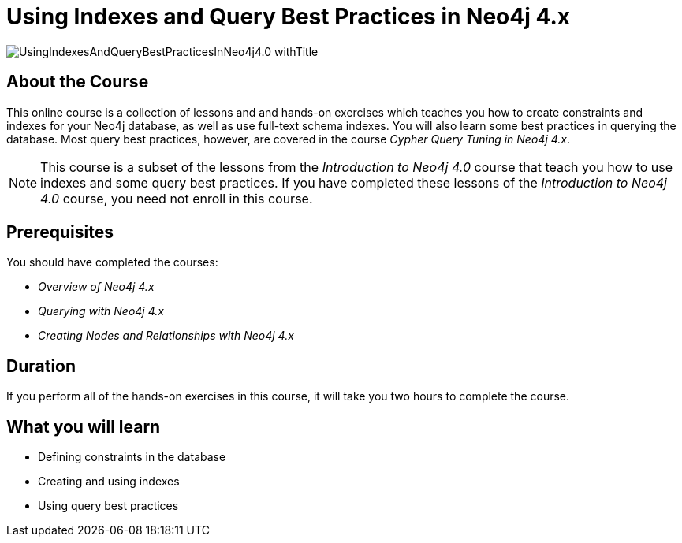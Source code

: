 = Using Indexes and Query Best Practices in Neo4j 4.x
:slug: best-practices-40
:description: Learn about Indexes and Query Best Practices in Neo4j 4.x.
:page-slug: {slug}
:page-description: {description}
:page-layout: training-enrollment
:page-course-duration: 2 hrs
:page-illustration: https://s3.amazonaws.com/dev.assets.neo4j.com/wp-content/courseLogos/IntroductionToNeo4j-4.0.jpg
:page-ogimage: https://s3.amazonaws.com/dev.assets.neo4j.com/wp-content/courseLogos/UsingIndexesAndQueryBestPracticesInNeo4j4.0_withTitle.jpg
:page-course-label: New

image::https://s3.amazonaws.com/dev.assets.neo4j.com/wp-content/courseLogos/UsingIndexesAndQueryBestPracticesInNeo4j4.0_withTitle.jpg[]

== About the Course

This online course is a collection of lessons and and hands-on exercises which teaches you how to create constraints and indexes for your Neo4j database, as well as use full-text schema indexes.
You will also learn some best practices in querying the database. Most query best practices, however, are covered in the course _Cypher Query Tuning in Neo4j 4.x_.

[NOTE]
This course is a subset of the lessons from the _Introduction to Neo4j 4.0_ course that teach you how to use indexes and some query best practices. If you have completed these lessons of the _Introduction to Neo4j 4.0_ course, you need not enroll in this course.

== Prerequisites

You should have completed the courses:

[square]
* _Overview of Neo4j 4.x_
* _Querying with Neo4j 4.x_
* _Creating Nodes and Relationships with Neo4j 4.x_

== Duration

If you perform all of the hands-on exercises in this course,
it will take you two hours to complete the course.

== What you will learn

* Defining constraints in the database
* Creating and using indexes
* Using query best practices
